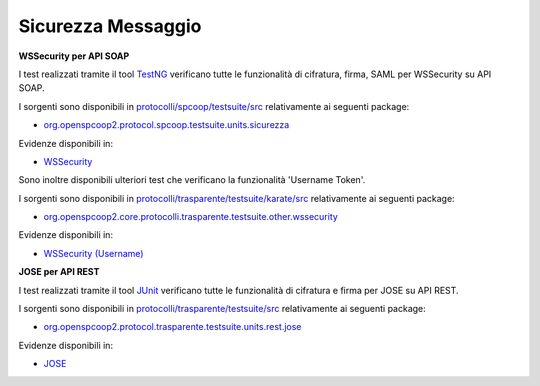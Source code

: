 .. _releaseProcessGovWay_dynamicAnalysis_security_message:

Sicurezza Messaggio
~~~~~~~~~~~~~~~~~~~~~

**WSSecurity per API SOAP**

I test realizzati tramite il tool `TestNG <https://testng.org/doc/>`_ verificano tutte le funzionalità di cifratura, firma, SAML per WSSecurity su API SOAP.

I sorgenti sono disponibili in `protocolli/spcoop/testsuite/src <https://github.com/link-it/govway/tree/master/protocolli/spcoop/testsuite/src>`_ relativamente ai seguenti package:

- `org.openspcoop2.protocol.spcoop.testsuite.units.sicurezza <https://github.com/link-it/govway/tree/master/protocolli/spcoop/testsuite/src/org/openspcoop2/protocol/spcoop/testsuite/units/sicurezza>`_

Evidenze disponibili in:

- `WSSecurity <https://jenkins.link.it/govway-testsuite/spcoop/Sicurezza/default/>`_

Sono inoltre disponibili ulteriori test che verificano la funzionalità 'Username Token'.

I sorgenti sono disponibili in `protocolli/trasparente/testsuite/karate/src <https://github.com/link-it/govway/tree/master/protocolli/trasparente/testsuite/karate/src>`_ relativamente ai seguenti package:

- `org.openspcoop2.core.protocolli.trasparente.testsuite.other.wssecurity <https://github.com/link-it/govway/tree/master/protocolli/trasparente/testsuite/karate/src/org/openspcoop2/core/protocolli/trasparente/testsuite/other/wssecurity>`_

Evidenze disponibili in:

- `WSSecurity (Username) <https://jenkins.link.it/govway-testsuite/trasparente_karate/OtherWSSecurity/html/>`_

**JOSE per API REST**

I test realizzati tramite il tool `JUnit <https://junit.org/junit4/>`_ verificano tutte le funzionalità di cifratura e firma per JOSE su API REST.

I sorgenti sono disponibili in `protocolli/trasparente/testsuite/src <https://github.com/link-it/govway/tree/master/protocolli/trasparente/testsuite/src>`_ relativamente ai seguenti package:

- `org.openspcoop2.protocol.trasparente.testsuite.units.rest.jose <https://github.com/link-it/govway/tree/master/protocolli/trasparente/testsuite/src/org/openspcoop2/protocol/trasparente/testsuite/units/rest/jose>`_

Evidenze disponibili in:

- `JOSE <https://jenkins.link.it/govway-testsuite/trasparente/JOSE/default/>`_
